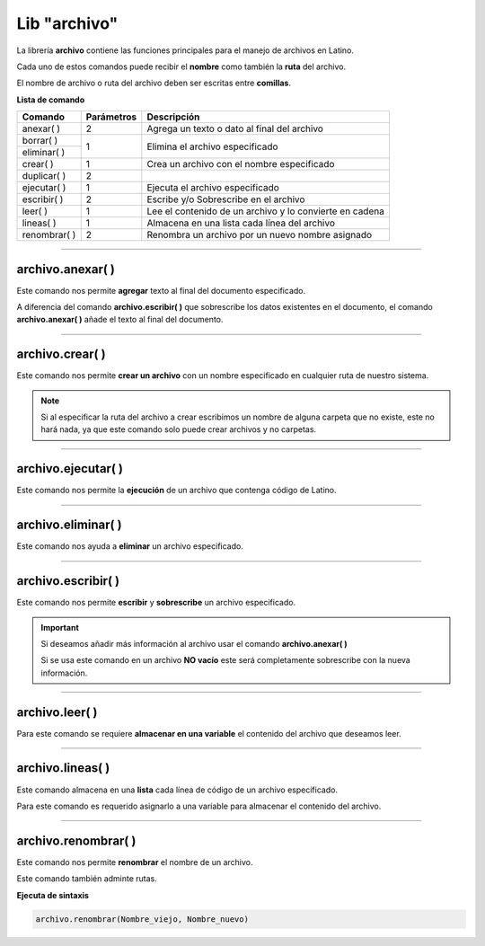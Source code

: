 .. meta::
   :description: Librería de archivos en Latino
   :keywords: manual, documentacion, latino, librerias, lib, archivo

===============
Lib "archivo"
===============
La librería **archivo** contiene las funciones principales para el manejo de archivos en Latino.

Cada uno de estos comandos puede recibir el **nombre** como también la **ruta** del archivo.

El nombre de archivo o ruta del archivo deben ser escritas entre **comillas**.


**Lista de comando**

+----------------+------------+---------------------------------------------------------+
| Comando        | Parámetros | Descripción                                             |
+================+============+=========================================================+
| anexar\( \ )   | 2          | Agrega un texto o dato al final del archivo             |
+----------------+------------+---------------------------------------------------------+
| borrar\( \)    | 1          | Elimina el archivo especificado                         |
+----------------+            |                                                         |
| eliminar\( \)  |            |                                                         |
+----------------+------------+---------------------------------------------------------+
| crear\( \)     | 1          | Crea un archivo con el nombre especificado              |
+----------------+------------+---------------------------------------------------------+
| duplicar\( \)  | 2          |                                                         |
+----------------+------------+---------------------------------------------------------+
| ejecutar\( \)  | 1          | Ejecuta el archivo especificado                         |
+----------------+------------+---------------------------------------------------------+
| escribir\( \)  | 2          | Escribe y/o Sobrescribe en el archivo                   |
+----------------+------------+---------------------------------------------------------+
| leer\( \)      | 1          | Lee el contenido de un archivo y lo convierte en cadena |
+----------------+------------+---------------------------------------------------------+
| lineas\( \)    | 1          | Almacena en una lista cada línea del archivo            |
+----------------+------------+---------------------------------------------------------+
| renombrar\( \) | 2          | Renombra un archivo por un nuevo nombre asignado        |
+----------------+------------+---------------------------------------------------------+

----

archivo.anexar\( \)
----------------------
Este comando nos permite **agregar** texto al final del documento especificado.

A diferencia del comando **archivo.escribir\( \)** que sobrescribe los datos existentes en el documento, el comando **archivo.anexar\( \)** añade el texto al final del documento.

.. raw:: html

   <pre><code class="language-latino line-numbers">/*
   Para este ejemplo supondremos que tenemos
   un archivo llamado "prueba.lat" el cual
   ya contiene un texto adentro "Hola mundo"
   */
   
   /*
   Devolverá:
   Hola mundo, Latino

   Hoy será un hermoso día.
   */

   archivo.anexar("c:\user\prueba.lat", ", Latino\n\nHoy será un hermoso día.")</code></pre>

.. ----

.. archivo.duplicar\( \)
.. --------------------
.. Copia en el archivo especificado la cadena(texto) que deseamos añadir.

.. Los textos en el segundo argumento en el también podemos usar los :ref:`caracteres especiales <cCaracterEspLink>`.

.. El primer argumento adminte rutas mas no el segundo argumento de este comando.

.. archivo.duplicar("c:\user\archivo1.lat", "archivo2.lat")
.. //El comando no coincide con su funcion.
..    //Este comando pega al final del archivo la segunda cadena del comando.


.. .. raw:: html

..    <pre><code class="language-latino line-numbers"></code></pre>

.. el comando "poner" es el comando "duplicar"

.. +----------------+------------+---------------------------------------------------------+
.. | poner\( \)     | 2          | Sobrescribe el archivo con el texto especificado        |

----

archivo.crear\( \)
-------------------
Este comando nos permite **crear un archivo** con un nombre especificado en cualquier ruta de nuestro sistema.

.. raw:: html

   <pre><code class="language-latino line-numbers">/*
   Este comando creará un archivo
   con el nombre de "prueba"
   en la ruta "C:\Users\"
   */

   archivo.crear("C:\Users\prueba.lat")</code></pre>

.. note:: Si al especificar la ruta del archivo a crear escribimos un nombre de alguna carpeta que no existe, este no hará nada, ya que este comando solo puede crear archivos y no carpetas.

----

archivo.ejecutar\( \)
----------------------
Este comando nos permite la **ejecución** de un archivo que contenga código de Latino.

.. raw:: html

   <pre><code class="language-latino line-numbers">archivo.ejecutar("c:\user\prueba.lat")</code></pre>

----

archivo.eliminar\( \)
----------------------
Este comando nos ayuda a **eliminar** un archivo especificado.

.. raw:: html

   <pre><code class="language-latino line-numbers">archivo.eliminar("c:\user\prueba.lat")</code></pre>

----

archivo.escribir\( \)
-----------------------
Este comando nos permite **escribir** y **sobrescribe** un archivo especificado.

.. important:: Si deseamos añadir más información al archivo usar el comando **archivo.anexar\( \)**
    
    Si se usa este comando en un archivo **NO vacío** este será completamente sobrescribe con la nueva información.

.. raw:: html

   <pre><code class="language-latino line-numbers">archivo.escribir("c:\user\prueba.lat", "Hola mundo")</code></pre>

----

archivo.leer\( \)
------------------
Para este comando se requiere **almacenar en una variable** el contenido del archivo que deseamos leer.

.. raw:: html

   <pre><code class="language-latino line-numbers">x = archivo.leer("C:\Users\prueba.lat")
   escribir(x)</code></pre>

----

archivo.lineas\( \)
---------------------
Este comando almacena en una **lista** cada línea de código de un archivo especificado.

Para este comando es requerido asignarlo a una variable para almacenar el contenido del archivo.

.. raw:: html

   <pre><code class="language-latino line-numbers">x = archivo.lineas("C:\Users\prueba.lat")
   escribir(x)</code></pre>

----

archivo.renombrar\( \)
------------------------
Este comando nos permite **renombrar** el nombre de un archivo.

Este comando también adminte rutas.

**Ejecuta de sintaxis**

.. code-block:: bash
    
    archivo.renombrar(Nombre_viejo, Nombre_nuevo)

.. raw:: html

   <pre><code class="language-latino line-numbers">archivo.renombrar("hola.lat", "queTal.lat")     //Renombrará el archivo por queTal.lat</code></pre>